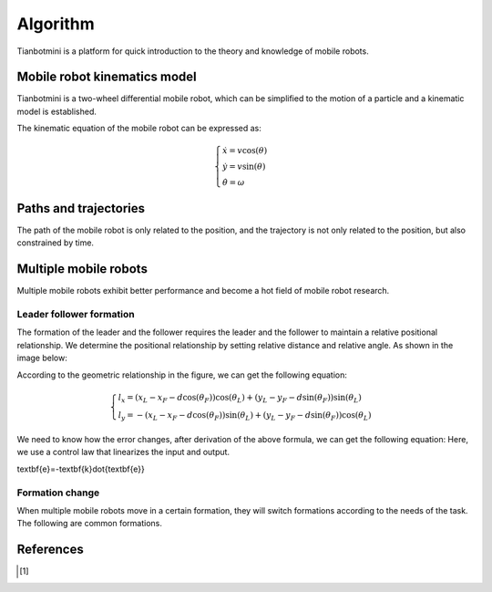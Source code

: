 ==========
Algorithm
==========

Tianbotmini is a platform for quick introduction to the theory and knowledge of mobile robots.

Mobile robot kinematics model
==========
Tianbotmini is a two-wheel differential mobile robot, which can be simplified to the motion of a particle and a kinematic model is established.

.. image:: https://github.com/tianbot/abc_swarm/blob/doc/docs/image/001MobileRobotKinematicsModel.png
The kinematic equation of the mobile robot can be expressed as:

.. math::
 \begin{cases}\dot{x}=v\cos(\theta)
 \\\dot{y}=v\sin(\theta)
 \\\dot{\theta}=\omega
 \end{cases}

Paths and trajectories
==========
The path of the mobile robot is only related to the position, and the trajectory is not only related to the position, but also constrained by time.

Multiple mobile robots
==========

Multiple mobile robots exhibit better performance and become a hot field of mobile robot research.

Leader follower formation
----------

The formation of the leader and the follower requires the leader and the follower to maintain a relative positional relationship. We determine the positional relationship by setting relative distance and relative angle. As shown in the image below:

.. image:: https://github.com/tianbot/abc_swarm/blob/doc/docs/image/002LeaderFollowerFormation.png

According to the geometric relationship in the figure, we can get the following equation:

.. math::
 \begin{cases}l_{x}=\left(x_{L}-x_{F}-d\cos\left(\theta_{F}\right)\right)\cos\left(\theta_{L}\right)+\left(y_{L}-y_{F}-d\sin\left(\theta_{F}\right)\right)\sin\left(\theta_{L}\right)
 \\l_{y}=-\left(x_{L}-x_{F}-d\cos\left(\theta_{F}\right)\right)\sin\left(\theta_{L}\right)+\left(y_{L}-y_{F}-d\sin\left(\theta_{F}\right)\right)\cos\left(\theta_{L}\right)
 \end{cases}

We need to know how the error changes, after derivation of the above formula, we can get the following equation:
Here, we use a control law that linearizes the input and output.

.. math::
\textbf{e}=-\textbf{k}\dot{\textbf{e}}

Formation change
----------
When multiple mobile robots move in a certain formation, they will switch formations according to the needs of the task. The following are common formations.

References
==========

.. [1] 
